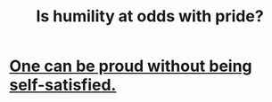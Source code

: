 :PROPERTIES:
:ID:       32c0cf3d-7d97-4615-a7c9-85aab49875ed
:END:
#+title: Is humility at odds with pride?
* [[id:afd8c176-4ba7-4dcd-becb-ba8c29f18ebb][One can be proud without being self-satisfied.]]
